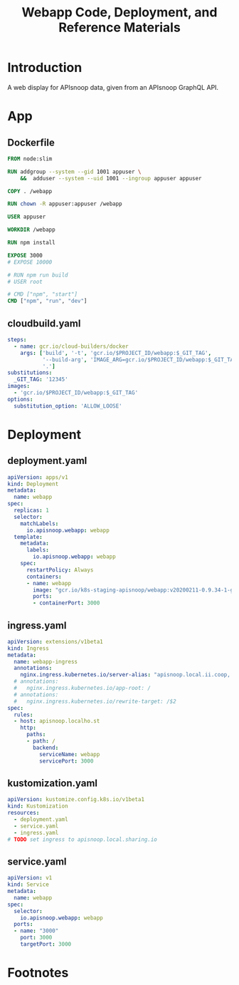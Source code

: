 #+TITLE: Webapp Code, Deployment, and Reference Materials
#+TODO: TODO(t) IN-PROGRESS(i) WAITING(w) | DONE(d)

* Introduction 
  A web display for APIsnoop data, given from an APIsnoop GraphQL API.
* App
** Dockerfile
#+begin_src dockerfile :tangle ./app/Dockerfile
FROM node:slim

RUN addgroup --system --gid 1001 appuser \
    &&  adduser --system --uid 1001 --ingroup appuser appuser

COPY . /webapp

RUN chown -R appuser:appuser /webapp

USER appuser

WORKDIR /webapp

RUN npm install

EXPOSE 3000
# EXPOSE 10000

# RUN npm run build
# USER root

# CMD ["npm", "start"]
CMD ["npm", "run", "dev"]
#+end_src

** cloudbuild.yaml
#+begin_src yaml :tangle ./app/cloudbuild.yaml
steps:
  - name: gcr.io/cloud-builders/docker
    args: ['build', '-t', 'gcr.io/$PROJECT_ID/webapp:$_GIT_TAG',
           '--build-arg', 'IMAGE_ARG=gcr.io/$PROJECT_ID/webapp:$_GIT_TAG',
           '.']
substitutions:
  _GIT_TAG: '12345'
images:
  - 'gcr.io/$PROJECT_ID/webapp:$_GIT_TAG'
options:
  substitution_option: 'ALLOW_LOOSE'
#+end_src

* Deployment
** deployment.yaml
#+begin_src yaml :tangle ./deployment/deployment.yaml
apiVersion: apps/v1
kind: Deployment
metadata:
  name: webapp
spec:
  replicas: 1
  selector:
    matchLabels:
      io.apisnoop.webapp: webapp
  template:
    metadata:
      labels:
        io.apisnoop.webapp: webapp
    spec:
      restartPolicy: Always
      containers:
      - name: webapp
        image: "gcr.io/k8s-staging-apisnoop/webapp:v20200211-0.9.34-1-g24cf96f"
        ports:
        - containerPort: 3000
#+end_src

** ingress.yaml
#+begin_src yaml :tangle ./deployment/ingress.yaml
apiVersion: extensions/v1beta1
kind: Ingress
metadata:
  name: webapp-ingress
  annotations:
    nginx.ingress.kubernetes.io/server-alias: "apisnoop.local.ii.coop, apisnoop.local.ii.nz, apisnoop.local.sharing.io"
  # annotations:
  #   nginx.ingress.kubernetes.io/app-root: /
  # annotations:
  #   nginx.ingress.kubernetes.io/rewrite-target: /$2
spec:
  rules:
  - host: apisnoop.localho.st
    http:
      paths:
      - path: /
        backend:
          serviceName: webapp
          servicePort: 3000
#+end_src

** kustomization.yaml
#+begin_src yaml :tangle ./deployment/kustomization.yaml
apiVersion: kustomize.config.k8s.io/v1beta1
kind: Kustomization
resources:
  - deployment.yaml
  - service.yaml
  - ingress.yaml
# TODO set ingress to apisnoop.local.sharing.io 
#+end_src

** service.yaml
#+begin_src yaml :tangle ./deployment/service.yaml
apiVersion: v1
kind: Service
metadata:
  name: webapp
spec:
  selector:
    io.apisnoop.webapp: webapp
  ports:
  - name: "3000"
    port: 3000
    targetPort: 3000
#+end_src

* Footnotes
